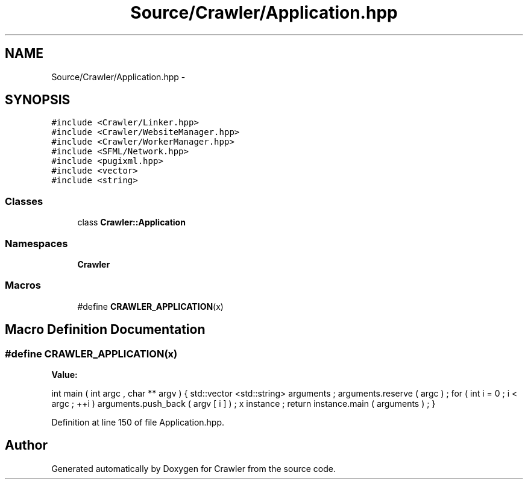 .TH "Source/Crawler/Application.hpp" 3 "Sun Jun 21 2015" "Version 1.0" "Crawler" \" -*- nroff -*-
.ad l
.nh
.SH NAME
Source/Crawler/Application.hpp \- 
.SH SYNOPSIS
.br
.PP
\fC#include <Crawler/Linker\&.hpp>\fP
.br
\fC#include <Crawler/WebsiteManager\&.hpp>\fP
.br
\fC#include <Crawler/WorkerManager\&.hpp>\fP
.br
\fC#include <SFML/Network\&.hpp>\fP
.br
\fC#include <pugixml\&.hpp>\fP
.br
\fC#include <vector>\fP
.br
\fC#include <string>\fP
.br

.SS "Classes"

.in +1c
.ti -1c
.RI "class \fBCrawler::Application\fP"
.br
.in -1c
.SS "Namespaces"

.in +1c
.ti -1c
.RI " \fBCrawler\fP"
.br
.in -1c
.SS "Macros"

.in +1c
.ti -1c
.RI "#define \fBCRAWLER_APPLICATION\fP(x)"
.br
.in -1c
.SH "Macro Definition Documentation"
.PP 
.SS "#define CRAWLER_APPLICATION(x)"
\fBValue:\fP
.PP
.nf
int main ( int argc , char ** argv ) \
{ \
    std::vector <std::string> arguments ; \
    arguments\&.reserve ( argc ) ; \
 \
    for ( int i = 0 ; i < argc ; ++i ) \
        arguments\&.push_back ( argv [ i ] ) ; \
 \
    x instance ; \
    return instance\&.main ( arguments ) ; \
}
.fi
.PP
Definition at line 150 of file Application\&.hpp\&.
.SH "Author"
.PP 
Generated automatically by Doxygen for Crawler from the source code\&.
